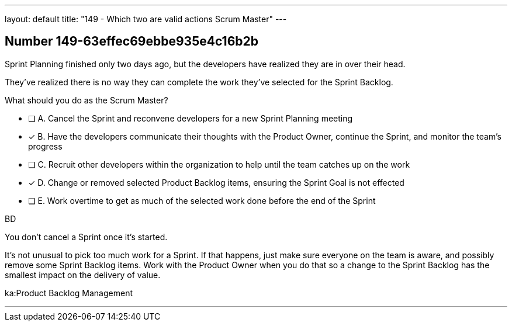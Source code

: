---
layout: default 
title: "149 - Which two are valid actions Scrum Master"
---


[.question]
== Number 149-63effec69ebbe935e4c16b2b

****

[.query]
Sprint Planning finished only two days ago, but the developers have realized they are in over their head.

They've realized there is no way they can complete the work they've selected for the Sprint Backlog.

What should you do as the Scrum Master?

[.list]
* [ ] A. Cancel the Sprint and reconvene developers for a new Sprint Planning meeting
* [*] B. Have the developers communicate their thoughts with the Product Owner, continue the Sprint, and monitor the team's progress
* [ ] C. Recruit other developers within the organization to help until the team catches up on the work
* [*] D. Change or removed selected Product Backlog items, ensuring the Sprint Goal is not effected
* [ ] E. Work overtime to get as much of the selected work done before the end of the Sprint
****

[.answer]
BD

[.explanation]
You don't cancel a Sprint once it's started.

It's not unusual to pick too much work for a Sprint. If that happens, just make sure everyone on the team is aware, and possibly remove some Sprint Backlog items. Work with the Product Owner when you do that so a change to the Sprint Backlog has the smallest impact on the delivery of value.

[.ka]
ka:Product Backlog Management

'''

